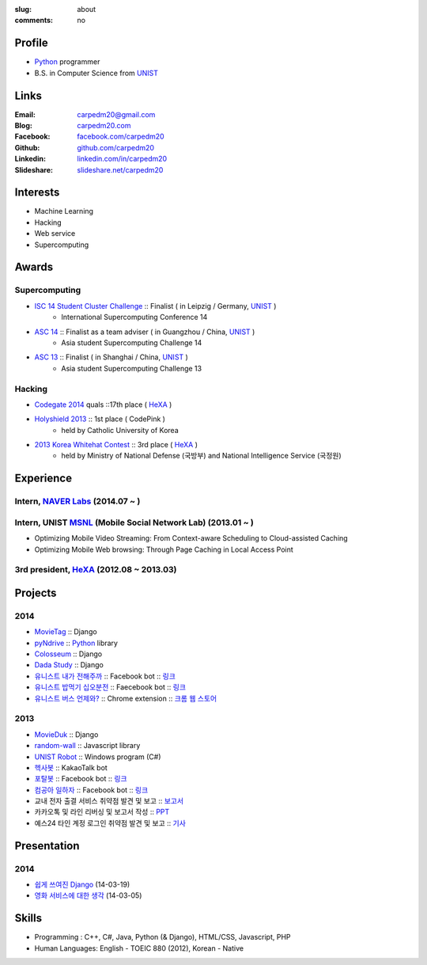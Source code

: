 :slug: about
:comments: no

.. image:: /images/carpedm20.png
    :alt: Portrait picture of me
    :align: right
    :width: 250
    :height: 250

Profile
-------

- Python_ programmer
- B.S. in Computer Science from `UNIST`_


Links
-----
:Email: carpedm20@gmail.com
:Blog: `carpedm20.com`_
:Facebook: `facebook.com/carpedm20`_
:Github: `github.com/carpedm20`_
:Linkedin: `linkedin.com/in/carpedm20`_
:Slideshare: `slideshare.net/carpedm20`_


Interests
---------

- Machine Learning
- Hacking
- Web service
- Supercomputing


Awards
------

Supercomputing
~~~~~~~~~~~~~~
- `ISC 14 Student Cluster Challenge`_ :: Finalist ( in Leipzig / Germany, `UNIST`_ )
   - International Supercomputing Conference 14
- `ASC 14`_ :: Finalist as a team adviser ( in Guangzhou / China, `UNIST`_ )
   - Asia student Supercomputing Challenge 14
- `ASC 13`_ :: Finalist ( in Shanghai / China, `UNIST`_ )
   - Asia student Supercomputing Challenge 13

Hacking
~~~~~~~
- `Codegate 2014`_ quals ::17th place ( `HeXA`_ )
- `Holyshield 2013`_ :: 1st place ( CodePink )
   - held by Catholic University of Korea
- `2013 Korea Whitehat Contest`_ :: 3rd place ( `HeXA`_ )
   - held by Ministry of National Defense (국방부) and National Intelligence Service (국정원)


Experience
----------

Intern, `NAVER Labs`_ (2014.07 ~ )
~~~~~~~~~~~~~~~~~~~~~~~~~~~~~~~~~~~~~

Intern, UNIST `MSNL`_ (Mobile Social Network Lab) (2013.01 ~ )
~~~~~~~~~~~~~~~~~~~~~~~~~~~~~~~~~~~~~~~~~~~~~~~~~~~~~~~~~~~~~~~~~~~~
- Optimizing Mobile Video Streaming: From Context-aware Scheduling to Cloud-assisted Caching
- Optimizing Mobile Web browsing: Through Page Caching in Local Access Point

3rd president, `HeXA`_ (2012.08 ~ 2013.03)
~~~~~~~~~~~~~~~~~~~~~~~~~~~~~~~~~~~~~~~~~~~~


Projects
--------

2014
~~~~
- `MovieTag`_ :: Django
- `pyNdrive`_ :: `Python`_ library
- `Colosseum`_ :: Django
- `Dada Study`_ :: Django
- `유니스트 내가 전해주까`_ :: Facebook bot :: `링크 <https://www.facebook.com/unistbap?>`__
- `유니스트 밥먹기 십오분전`_ :: Faecebook bot :: `링크 <https://www.facebook.com/unistfedex?>`__
- `유니스트 버스 언제와?`_ :: Chrome extension :: `크롬 웹 스토어 <https://chrome.google.com/webstore/detail/unist-bus-when/bjlijmbdlcjimbaehpppflcgmdgjlgme>`__

2013
~~~~
- `MovieDuk`_ :: Django
- `random-wall`_ :: Javascript library
- `UNIST Robot`_ :: Windows program (C#)
- `헥사봇`_ :: KakaoTalk bot
- `포탈봇`_ :: Facebook bot :: `링크 <https://www.facebook.com/hexa.portal>`__
- `컴공아 일하자`_ :: Facebook bot :: `링크 <https://www.facebook.com/comgong.job>`__
- 교내 전자 출결 서비스 취약점 발견 및 보고 :: `보고서 <https://www.dropbox.com/s/i9gjoaukh9mkj9z/21_SCCS%20%EC%B7%A8%EC%95%BD%EC%A0%90%20%EB%B3%B4%EA%B3%A0%EC%84%9C.pdf>`__
- 카카오톡 및 라인 리버싱 및 보고서 작성 :: `PPT <https://www.dropbox.com/s/m475fume4pet7n7/kakao_line.pdf>`__
- 예스24 타인 계정 로그인 취약점 발견 및 보고 :: `기사 <http://dailysecu.com/news_view.php?article_id=5781>`__


Presentation
------------

2014
~~~~
- `쉽게 쓰여진 Django`_ (14-03-19)
- `영화 서비스에 대한 생각`_ (14-03-05)


Skills
------

- Programming : C++, C#, Java, Python (& Django), HTML/CSS, Javascript, PHP
- Human Languages: English - TOEIC 880 (2012), Korean - Native


.. _carpedm20.com: http://carpedm20.com
.. _github.com/carpedm20: https://github.com/carpedm20
.. _facebook.com/carpedm20: https://www.facebook.com/carpedm20
.. _linkedin.com/in/carpedm20: https://www.linkedin.com/in/carpedm20
.. _slideshare.net/carpedm20: http://www.slideshare.net/carpedm20

.. _ISC 14 Student Cluster Challenge: http://www.isc-events.com/isc14/student-cluster-competition.html
.. _ASC 14: http://www.asc-events.org/ASC14/index14en.php
.. _ASC 13: http://www.asc-events.org/13en/index13en.php
.. _Codegate 2014: http://codegate.org/
.. _HolyShield 2013: https://www.facebook.com/CATHolyShield/photos/a.438453622859643.95021.270853396286334/634153726622964
.. _2013 Korea Whitehat Contest: http://www.whitehatcontest.com/

.. _NAVER Labs: https://www.facebook.com/naverlabs
.. _MSNL: http://msn.unist.ac.kr/

.. _pyNdrive: https://github.com/carpedm20/ndrive
.. _MovieTag: https://github.com/carpedm20/movietag
.. _Colosseum: https://github.com/carpedm20/colosseum
.. _Dada Study: https://github.com/carpedm20/Dada-study
.. _유니스트 내가 전해주까: https://github.com/carpedm20/UNIST-FedEx
.. _유니스트 밥먹기 십오분전: https://github.com/carpedm20/bap-15min-before
.. _유니스트 버스 언제와?: https://github.com/carpedm20/chrome-unist-bus

.. _random-wall: https://github.com/carpedm20/random-wall
.. _MovieDuk: https://github.com/carpedm20/random-wall
.. _UNIST Robot: https://github.com/carpedm20/UNIST-robot
.. _헥사봇: https://github.com/carpedm20/HeXA-Bot
.. _포탈봇: https://github.com/carpedm20/UNIST-portal-bot
.. _컴공아 일하자: https://github.com/carpedm20/comgong-job


.. _쉽게 쓰여진 Django: http://www.slideshare.net/carpedm20/django-32473577
.. _영화 서비스에 대한 생각: http://www.slideshare.net/carpedm20/ss-32447808

.. _UNIST: http://www.unist.ac.kr/
.. _HeXA: https://www.facebook.com/unist.hexa
.. _python: http://python.org/
.. _django: https://www.djangoproject.org
.. _github: https://github.com/
